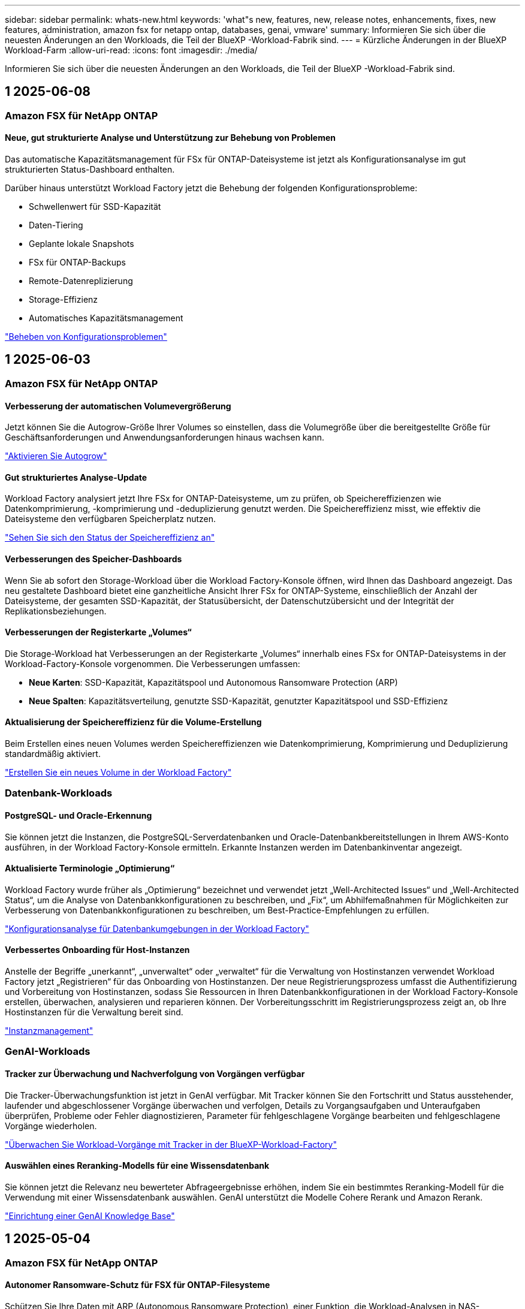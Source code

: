 ---
sidebar: sidebar 
permalink: whats-new.html 
keywords: 'what"s new, features, new, release notes, enhancements, fixes, new features, administration, amazon fsx for netapp ontap, databases, genai, vmware' 
summary: Informieren Sie sich über die neuesten Änderungen an den Workloads, die Teil der BlueXP -Workload-Fabrik sind. 
---
= Kürzliche Änderungen in der BlueXP  Workload-Farm
:allow-uri-read: 
:icons: font
:imagesdir: ./media/


[role="lead"]
Informieren Sie sich über die neuesten Änderungen an den Workloads, die Teil der BlueXP -Workload-Fabrik sind.



== 1 2025-06-08



=== Amazon FSX für NetApp ONTAP



==== Neue, gut strukturierte Analyse und Unterstützung zur Behebung von Problemen

Das automatische Kapazitätsmanagement für FSx für ONTAP-Dateisysteme ist jetzt als Konfigurationsanalyse im gut strukturierten Status-Dashboard enthalten.

Darüber hinaus unterstützt Workload Factory jetzt die Behebung der folgenden Konfigurationsprobleme:

* Schwellenwert für SSD-Kapazität
* Daten-Tiering
* Geplante lokale Snapshots
* FSx für ONTAP-Backups
* Remote-Datenreplizierung
* Storage-Effizienz
* Automatisches Kapazitätsmanagement


link:https://docs.netapp.com/us-en/workload-fsx-ontap/improve-configurations.html["Beheben von Konfigurationsproblemen"]



== 1 2025-06-03



=== Amazon FSX für NetApp ONTAP



==== Verbesserung der automatischen Volumevergrößerung

Jetzt können Sie die Autogrow-Größe Ihrer Volumes so einstellen, dass die Volumegröße über die bereitgestellte Größe für Geschäftsanforderungen und Anwendungsanforderungen hinaus wachsen kann.

link:https://docs.netapp.com/us-en/workload-fsx-ontap/edit-volume-autogrow.html["Aktivieren Sie Autogrow"]



==== Gut strukturiertes Analyse-Update

Workload Factory analysiert jetzt Ihre FSx for ONTAP-Dateisysteme, um zu prüfen, ob Speichereffizienzen wie Datenkomprimierung, -komprimierung und -deduplizierung genutzt werden. Die Speichereffizienz misst, wie effektiv die Dateisysteme den verfügbaren Speicherplatz nutzen.

link:https://docs.netapp.com/us-en/workload-fsx-ontap/improve-configurations.html["Sehen Sie sich den Status der Speichereffizienz an"]



==== Verbesserungen des Speicher-Dashboards

Wenn Sie ab sofort den Storage-Workload über die Workload Factory-Konsole öffnen, wird Ihnen das Dashboard angezeigt. Das neu gestaltete Dashboard bietet eine ganzheitliche Ansicht Ihrer FSx for ONTAP-Systeme, einschließlich der Anzahl der Dateisysteme, der gesamten SSD-Kapazität, der Statusübersicht, der Datenschutzübersicht und der Integrität der Replikationsbeziehungen.



==== Verbesserungen der Registerkarte „Volumes“

Die Storage-Workload hat Verbesserungen an der Registerkarte „Volumes“ innerhalb eines FSx for ONTAP-Dateisystems in der Workload-Factory-Konsole vorgenommen. Die Verbesserungen umfassen:

* *Neue Karten*: SSD-Kapazität, Kapazitätspool und Autonomous Ransomware Protection (ARP)
* *Neue Spalten*: Kapazitätsverteilung, genutzte SSD-Kapazität, genutzter Kapazitätspool und SSD-Effizienz




==== Aktualisierung der Speichereffizienz für die Volume-Erstellung

Beim Erstellen eines neuen Volumes werden Speichereffizienzen wie Datenkomprimierung, Komprimierung und Deduplizierung standardmäßig aktiviert.

link:https://docs.netapp.com/us-en/workload-fsx-ontap/create-volume.html["Erstellen Sie ein neues Volume in der Workload Factory"]



=== Datenbank-Workloads



==== PostgreSQL- und Oracle-Erkennung

Sie können jetzt die Instanzen, die PostgreSQL-Serverdatenbanken und Oracle-Datenbankbereitstellungen in Ihrem AWS-Konto ausführen, in der Workload Factory-Konsole ermitteln. Erkannte Instanzen werden im Datenbankinventar angezeigt.



==== Aktualisierte Terminologie „Optimierung“

Workload Factory wurde früher als „Optimierung“ bezeichnet und verwendet jetzt „Well-Architected Issues“ und „Well-Architected Status“, um die Analyse von Datenbankkonfigurationen zu beschreiben, und „Fix“, um Abhilfemaßnahmen für Möglichkeiten zur Verbesserung von Datenbankkonfigurationen zu beschreiben, um Best-Practice-Empfehlungen zu erfüllen.

link:https://docs.netapp.com/us-en/workload-databases/optimize-overview.html["Konfigurationsanalyse für Datenbankumgebungen in der Workload Factory"]



==== Verbessertes Onboarding für Host-Instanzen

Anstelle der Begriffe „unerkannt“, „unverwaltet“ oder „verwaltet“ für die Verwaltung von Hostinstanzen verwendet Workload Factory jetzt „Registrieren“ für das Onboarding von Hostinstanzen. Der neue Registrierungsprozess umfasst die Authentifizierung und Vorbereitung von Hostinstanzen, sodass Sie Ressourcen in Ihren Datenbankkonfigurationen in der Workload Factory-Konsole erstellen, überwachen, analysieren und reparieren können. Der Vorbereitungsschritt im Registrierungsprozess zeigt an, ob Ihre Hostinstanzen für die Verwaltung bereit sind.

link:https://docs.netapp.com/us-en/workload-databases/manage-instance.html["Instanzmanagement"]



=== GenAI-Workloads



==== Tracker zur Überwachung und Nachverfolgung von Vorgängen verfügbar

Die Tracker-Überwachungsfunktion ist jetzt in GenAI verfügbar. Mit Tracker können Sie den Fortschritt und Status ausstehender, laufender und abgeschlossener Vorgänge überwachen und verfolgen, Details zu Vorgangsaufgaben und Unteraufgaben überprüfen, Probleme oder Fehler diagnostizieren, Parameter für fehlgeschlagene Vorgänge bearbeiten und fehlgeschlagene Vorgänge wiederholen.

link:https://docs.netapp.com/us-en/workload-genai/general/monitor-operations.html["Überwachen Sie Workload-Vorgänge mit Tracker in der BlueXP-Workload-Factory"]



==== Auswählen eines Reranking-Modells für eine Wissensdatenbank

Sie können jetzt die Relevanz neu bewerteter Abfrageergebnisse erhöhen, indem Sie ein bestimmtes Reranking-Modell für die Verwendung mit einer Wissensdatenbank auswählen. GenAI unterstützt die Modelle Cohere Rerank und Amazon Rerank.

link:https://docs.netapp.com/us-en/workload-genai/knowledge-base/create-knowledgebase.html["Einrichtung einer GenAI Knowledge Base"]



== 1 2025-05-04



=== Amazon FSX für NetApp ONTAP



==== Autonomer Ransomware-Schutz für FSX für ONTAP-Filesysteme

Schützen Sie Ihre Daten mit ARP (Autonomous Ransomware Protection), einer Funktion, die Workload-Analysen in NAS-Umgebungen (NFS/SMB) nutzt, um abnormale Aktivitäten, die ein Ransomware-Angriff sein könnten, zu erkennen und zu warnen. Wird ein Angriff vermutet, erstellt ARP auch neue, unveränderliche Snapshots, anhand derer Sie Ihre Daten wiederherstellen können.

link:https://docs.netapp.com/us-en/workload-fsx-ontap/ransomware-protection.html["Schützen Sie Ihre Daten mit autonomem Ransomware-Schutz"]



==== Verbesserung des FlexGroup Volume-Ausgleiches

Bei einer BlueXP  Workload-Fabrik wird der FlexGroup Volume Ausgleichs-Assistent mit mehreren Layout-Optionen zur Ausbalancierung der Daten in einem FlexGroup Volume eingeführt. Die Ausbalancierung verteilt Daten gleichmäßig auf die FlexGroup-Mitglieds-Volumes.

link:https://docs.netapp.com/us-en/workload-fsx-ontap/rebalance-volume.html["Bringen Sie die Kapazität in einem FlexGroup Volume wieder ins Gleichgewicht"]



==== Implementierung von Best Practices für ein FSX für ONTAP-Filesystem

Die BlueXP  Workload Factory bietet ein Dashboard, über das Sie den gut konzipierten Status Ihrer Filesystem-Konfigurationen überprüfen können. Mithilfe dieser Analyse können Sie Best Practices für Ihre FSX for ONTAP-Dateisysteme implementieren. Die Dateisystemkonfigurationsanalyse umfasst die folgenden Konfigurationen: SSD-Kapazitätsgrenze, geplante lokale Snapshots, geplante FSX für ONTAP-Backups, Daten-Tiering und Remote-Datenreplizierung.

* link:https://docs.netapp.com/us-en/workload-fsx-ontap/configuration-analysis.html["Informieren Sie sich über die gut konzipierte Analyse für Filesystem-Konfigurationen"]
* link:https://docs.netapp.com/us-en/workload-fsx-ontap/improve-configurations.html["Implementieren Sie Best Practices für Ihre Dateisysteme"]




==== Dual-Protokoll-Volume-Sicherheitsoptionen

Sie können entweder NTFS oder UNIX als Sicherheitstil für ein Volume auswählen, um die Methode zu bestimmen, mit der Benutzer und Berechtigungen auf ein Volume zugreifen.

link:https://docs.netapp.com/us-en/workload-fsx-ontap/create-volume.html["Erstellen eines Volumes"]



==== Verbesserungen bei der Replizierung



===== Unterstützung für umgekehrte Replizierung von FSX für ONTAP nach On-Premises

Die umgekehrte Replizierung ist jetzt von einem FSX für ONTAP-Filesystem zu einem lokalen ONTAP-Cluster in der Workload-Factory-Konsole verfügbar.

link:https://docs.netapp.com/us-en/workload-fsx-ontap/reverse-replication.html["Umgekehrte Replikation"]



===== Datensicherung Volume-Replizierung

Sie können jetzt Datensicherungs-Volumes replizieren.

link:https://docs.netapp.com/us-en/workload-fsx-ontap/cascade-replication.html["Replizierung eines Datensicherheitsvolumes"]



===== Auswahl mehrerer Volumes

Es stehen mehrere Volumeauswahl zur Verfügung, sodass Sie genau die Volumes auswählen können, die Sie replizieren möchten.

link:https://docs.netapp.com/us-en/workload-fsx-ontap/create-replication.html["Erstellen einer Replikationsbeziehung"]



===== Etiketten für Richtlinien zur langfristigen Aufbewahrung

Wenn Sie die langfristige Aufbewahrung für eine Replikationsbeziehung aktivieren, müssen die Label von Quell- und Ziel-Volumes exakt übereinstimmen. Jetzt kann BlueXP  Workload Factory automatisch fehlende Quell-Volume-Labels für Sie erstellen.

link:https://docs.netapp.com/us-en/workload-fsx-ontap/create-replication.html["Erstellen einer Replikationsbeziehung"]



==== Der Dateiname FSX for ONTAP ist bei der Volume-Erstellung sichtbar

Wir haben die Sichtbarkeit von FSX für ONTAP-Dateisysteme während der Volume-Erstellung verbessert. Wenn Sie ein Volume erstellen, sehen Sie das FSX für ONTAP-Dateisystem, sodass Sie genau wissen, wo das Volume erstellt wird.



==== AWS-Konto ist für den Storage-Workload sichtbar

Wir haben die Account-Transparenz für den Storage Workload verbessert. Das AWS-Konto wird angezeigt, wenn Sie zu den Registerkarten *Volumes*, *Storage VMs* und *Replication* navigieren.



==== Verbesserungen bei der Verknüpfung

* Sie können einen Link aus einem FSX für ONTAP-Dateisystem in der Registerkarte Inventar schnell verknüpfen.
* BlueXP  Workload Factory unterstützt jetzt die Verwendung alternativer ONTAP-Benutzeranmeldeinformationen für die Link-Zuordnung.




==== Unterstützung der Link-Authentifizierung für AWS Secrets Manager

Sie haben jetzt die Möglichkeit, Secrets von AWS Secrets Manager zum Authentifizieren von Links zu verwenden, sodass Sie keine in der BlueXP  Workload Factory gespeicherten Anmeldeinformationen verwenden müssen.



==== Unterstützung von Tracker-Antworten

Tracker bietet jetzt API-Antworten, sodass Sie die REST API-Ausgabe zu der Aufgabe sehen können.

link:https://docs.netapp.com/us-en/workload-fsx-ontap/monitor-operations.html["Überwachen Sie den Betrieb mit Tracker"]



==== Kapazitätsvalidierung beim Wiederherstellen eines Volumes aus einem Backup

Beim Wiederherstellen eines Volumes aus einem Backup ermittelt die BlueXP  Workload Factory, ob Sie über genügend Kapazität für die Wiederherstellung verfügen. Andernfalls kann automatisch SSD-Storage-Tier-Kapazität hinzugefügt werden.

link:https://docs.netapp.com/us-en/workload-fsx-ontap/restore-from-backup.html["Stellen Sie ein Volume aus einem Backup wieder her"]



==== Unterstützung alternativer ONTAP-Benutzeranmeldeinformationen

Workload Factory unterstützt jetzt alternative Sätze von ONTAP-Anmeldeinformationen zur Erstellung von Dateisystemen, um Sicherheitsrisiken zu minimieren. Anstatt nur den Benutzer fsxadmin zu verwenden, können Sie einen anderen Satz von ONTAP-Anmeldeinformationen auswählen oder wählen, kein Passwort für Benutzer von fsxadmin und vsaadmin anzugeben.



==== Terminologie für Berechtigungen wurde aktualisiert

In der Benutzeroberfläche und Dokumentation der Workload Factory wird jetzt „schreibgeschützt“ für Leseberechtigungen und „Lesen/Schreiben“ für automatisierte Berechtigungen verwendet.



=== Datenbank-Workloads



==== Dashboard-Verbesserungen

* Kunden- und regionsübergreifende Ansichten sind verfügbar, wenn Sie in der BlueXP  Workload Factory-Konsole zwischen den Registerkarten navigieren. Die neuen Ansichten verbessern das Ressourcenmanagement, die Überwachung und die Optimierung.
* Über die Kachel *potenzielle Einsparungen* im Dashboard können Sie schnell überprüfen, was Sie sparen könnten, indem Sie vom Amazon Elastic Block Store oder Amazon FSX for Windows File Server zu FSX for ONTAP wechseln.




==== Ad-hoc-Scans für Datenbankkonfigurationen verfügbar

Die BlueXP -Workload-Fabrik für Datenbanken scannt gemanagte Microsoft SQL Server-Instanzen automatisch mit FSX für ONTAP Storage auf potenzielle Konfigurationsprobleme. Zusätzlich zum täglichen Scan können Sie jetzt jederzeit scannen.



==== Entfernung von Beurteilungsunterlagen vor Ort

Nachdem Sie die Einsparungen für einen lokalen Microsoft SQL Server-Host untersucht haben, haben Sie die Möglichkeit, den lokalen Host-Datensatz aus der BlueXP  Workload Factory zu entfernen.



==== Optimierungsverbesserungen



===== Klonbereinigung

Die Bewertung und Korrektur der Klonbereinigung identifiziert und managt alte und teure Klone. Klone, die älter als 60 Tage sind, können aktualisiert oder aus der BlueXP -Workload-Werkseinstellungen gelöscht werden.



===== Verschieben und Verwerfen der Konfigurationsanalyse

Einige Konfigurationen gelten möglicherweise nicht für Ihre Datenbankumgebungen. Sie haben jetzt die Möglichkeit, eine bestimmte Konfigurationsanalyse um 30 Tage zu verschieben oder die Analyse zu verwerfen.



==== Entfernung von Beurteilungsunterlagen vor Ort

Nachdem Sie die Einsparungen für einen lokalen Microsoft SQL Server-Host untersucht haben, haben Sie die Möglichkeit, den lokalen Host-Datensatz aus der BlueXP  Workload Factory zu entfernen.



==== Terminologie für Berechtigungen wurde aktualisiert

In der Benutzeroberfläche und Dokumentation der Workload Factory wird jetzt „schreibgeschützt“ für Leseberechtigungen und „Lesen/Schreiben“ für automatisierte Berechtigungen verwendet.



=== VMware-Workloads



==== Verbesserungen bei Amazon EC2 Migration Advisor

Diese Version der BlueXP  Workload-Farm für VMware umfasst folgende Verbesserungen zur Nutzung des Amazon EC2 Migrationsberaters:

*Einblicke in die NetApp-Dateninfrastruktur als Datenquelle*: Workload Factory stellt jetzt eine direkte Verbindung mit NetApp Data Infrastructure Insights her, um VMware Implementierungsinformationen zu erfassen, wenn Sie den Data Collector des EC2 Migration Advisor verwenden.

https://docs.netapp.com/us-en/workload-vmware/launch-onboarding-advisor-native.html["Erstellen eines Implementierungsplans für Amazon EC2 mithilfe des Migrationsberaters"]



==== Terminologie für Berechtigungen wurde aktualisiert

In der Benutzeroberfläche und Dokumentation der Workload Factory wird jetzt „schreibgeschützt“ für Leseberechtigungen und „Lesen/Schreiben“ für automatisierte Berechtigungen verwendet.



=== GenAI-Workloads



==== Support für NetApp Connector für Amazon Q Business

Diese Version von GenAI bietet Unterstützung für NetApp Connector für Amazon Q Business und ermöglicht Ihnen die Erstellung von Konnektoren für Amazon Q Business. Nutzen Sie den Amazon Q Business KI-Assistenten schnell und einfach mit einer geringeren Erstkonfiguration als mit dem Aufbau einer GenAI Knowledge Base für Amazon Bedrock.

link:https://docs.netapp.com/us-en/workload-genai/connector/define-connector.html["Erstellen Sie einen NetApp Connector für Amazon Q Business"]



==== Verbesserter Support für Chatmodelle

GenAI unterstützt jetzt die folgenden zusätzlichen Chatmodelle für Wissensdatenbanken:

* link:https://docs.mistral.ai/getting-started/models/models_overview/["Mistral KI-Modelle"^]
* link:https://docs.aws.amazon.com/bedrock/latest/userguide/titan-text-models.html["Amazon Titan Textmodelle"^]
* link:https://www.llama.com/docs/model-cards-and-prompt-formats/["Meta Llama Modelle"^]
* link:https://docs.ai21.com/["Jamba 1.5 Modelle"^]
* link:https://docs.cohere.com/docs/the-cohere-platform["Co-here Command-Modelle"^]
* link:https://aws.amazon.com/bedrock/deepseek/["Deepseek-Modelle"^]


GenAI unterstützt die Modelle von jedem Provider, die von Amazon Bedrock unterstützt werden: link:https://docs.aws.amazon.com/bedrock/latest/userguide/models-supported.html["Unterstützte Basismodelle in Amazon Bedrock"^]

link:https://docs.netapp.com/us-en/workload-genai/knowledge-base/create-knowledgebase.html["Einrichtung einer GenAI Knowledge Base"]



==== Terminologie für Berechtigungen wurde aktualisiert

In der Benutzeroberfläche und Dokumentation der Workload Factory wird jetzt „schreibgeschützt“ für Leseberechtigungen und „Lesen/Schreiben“ für automatisierte Berechtigungen verwendet.



=== Einrichtung und Administration



==== Autocomplete-Unterstützung für CloudShell

Wenn Sie BlueXP  Workload Factory CloudShell verwenden, können Sie einen Befehl eingeben und die Tabulatortaste drücken, um die verfügbaren Optionen anzuzeigen. Wenn mehrere Möglichkeiten vorhanden sind, zeigt die CLI eine Liste mit Vorschlägen an. Diese Funktion steigert die Produktivität, indem Fehler minimiert und die Befehlsausführung beschleunigt wird.



==== Terminologie für Berechtigungen wurde aktualisiert

In der Benutzeroberfläche und Dokumentation der Workload Factory wird jetzt „schreibgeschützt“ für Leseberechtigungen und „Lesen/Schreiben“ für automatisierte Berechtigungen verwendet.

Ungelöste Direktive in <stdin> – include::_include/workload-builders.adoc[] :leveloffset: +1



=== Terminologie für Berechtigungen wurde aktualisiert

In der Benutzeroberfläche und Dokumentation der Workload Factory wird jetzt „schreibgeschützt“ für Leseberechtigungen und „Lesen/Schreiben“ für automatisierte Berechtigungen verwendet.



== 1 2025-04-04



=== Datenbank-Workloads



==== Optimierungsverbesserungen

Bei der Optimierung Ihrer Datenbankumgebungen stehen neue Optimierungsbewertungen, Korrekturmaßnahmen und die Anzeige mehrerer Ressourcen zur Verfügung.



===== Stabilitätsbewertungen

Die Verbesserungen umfassen neue Stabilitätsbewertungen, um zu überprüfen, ob Datenredundanz- und Disaster-Recovery-Funktionen für Ihre Datenbankumgebungen konfiguriert werden.

* FSX für ONTAP-Backups: Analysiert, ob FSX für ONTAP-Dateisysteme, die die Volumes der SQL Server-Instanz bedienen, mit geplanten FSX für ONTAP-Backups konfiguriert sind.
* Regionsübergreifende Replizierung: Bewertet, ob FSX für ONTAP-Dateisysteme, die Microsoft SQL Server-Instanzen bedienen, mit regionsübergreifender Replizierung konfiguriert sind.




===== Problembehebung

Receive Side Scaling (RSS) Remediation konfiguriert RSS, um die Netzwerkverarbeitung auf mehrere Prozessoren zu verteilen und eine effiziente Lastverteilung zu gewährleisten.



===== Korrektur lokaler Snapshots

Lokale Snapshot-Korrektur richtet Snapshot-Richtlinien für Volumes für Ihre Microsoft SQL Server-Instanzen ein, um Ihre Datenbankumgebungen bei Datenverlust ausfallsicher zu halten.

link:https://docs.netapp.com/us-en/workload-databases/optimize-configurations.html["Optimieren von Konfigurationen"]



===== Unterstützung für die Auswahl mehrerer Ressourcen

Bei der Optimierung von Datenbankkonfigurationen können Sie nun spezifische Ressourcen anstelle aller Ressourcen auswählen.

link:https://docs.netapp.com/us-en/workload-databases/optimize-configurations.html["Optimieren von Konfigurationen"]



==== Verbesserte Bestandansicht

Die Registerkarte „Inventar“ in der Arbeitslastwerkkonsole wurde so optimiert, dass sie nur SQL-Server enthält, die auf Amazon FSX für NetApp ONTAP ausgeführt werden. Auf der Registerkarte „Einsparungen“ finden Sie jetzt SQL-Server vor Ort, die auf Amazon Elastic Block Store und Amazon FSX für Windows File Server ausgeführt werden.



==== Schnelles Erstellen für PostgreSQL-Serverimplementierung verfügbar

Sie können diese schnelle Bereitstellungsoption verwenden, um einen PostgreSQL-Server mit HA-Konfiguration und integrierten Best Practices zu erstellen.

link:https://docs.netapp.com/us-en/workload-databases/create-postgresql-server.html["Erstellen Sie einen PostgreSQL-Server in der BlueXP  Workload Factory"]



== 1 2025-03-30



=== VMware-Workloads



==== Verbesserungen bei Amazon EC2 Migration Advisor

Diese Version der BlueXP  Workload-Farm für VMware bietet mehrere Verbesserungen bei der Erfahrung des Amazon EC2 Migration Advisor:

* *Verbesserte Anleitung zur Volume-Zuweisung*: Die Informationen zur Volume-Zuweisung im EC2-Migrationsberater „Classify“ und „Package“ bietet eine verbesserte Lesbarkeit und Benutzerfreundlichkeit. Es werden nützlichste Informationen zu jedem Volume angezeigt, sodass Sie Volumes besser identifizieren und festlegen können, wie sie zugewiesen werden.
* *Data Collector-Skript-Effizienzverbesserungen*: Das Data Collector-Skript des EC2-Migrationsberaters optimiert die CPU-Nutzung bei der Erfassung von Daten für kleinere VM-Bereitstellungen.


https://docs.netapp.com/us-en/workload-vmware/launch-onboarding-advisor-native.html["Erstellen eines Implementierungsplans für Amazon EC2 mithilfe des Migrationsberaters"]



=== GenAI-Workloads



==== Verbesserte Unterstützung von Dateitypen

Diese Version von GenAI führt die Unterstützung von JSON- und JSONP-Dateiformaten ein, wenn Dateien aus Datenquellen erstellt `.json` werden. JSON-Dateien mit geschachtelten Objekten werden unterstützt, wobei die Unterstützung für verschachtelte Arrays eingeschränkt ist.

link:https://docs.netapp.com/us-en/workload-genai/knowledge-base/identify-data-sources-knowledge-base.html#supported-data-source-file-formats["Unterstützte Datenquelldateiformate"]



==== Internationalisierungsunterstützung für die externe Chatbot-Beispielanwendung

Sie können die Benutzeroberfläche der externen GenAI-Beispielanwendung für Chatbot jetzt ganz einfach in eine andere Sprache oder ein anderes Gebietsschema ändern.

link:https://github.com/NetApp/FSx-ONTAP-samples-scripts/tree/main/AI/GenAI-ChatBot-application-sample#netapp-workload-factory-genai-sample-application["Externe Beispiel-Chatbot-Anwendung von GenAI"]



==== Unterstützung für das Anthropic Claude Sonnet 3.7 Chat-Modell

GenAI bietet jetzt Unterstützung für das Anthropic Claude 3.7 Sonnet Chat-Modell. Die Beta-Funktionen von Claude 3.7 Sonnet ermöglichen bis zu 128K Output-Token pro Anfrage und unterstützen neue Computer-Use-Aktionen. Claude 3.7 Sonnet Extended Thinking Mode wird in einer zukünftigen GenAI Version unterstützt.

link:https://docs.netapp.com/us-en/workload-genai/knowledge-base/create-knowledgebase.html["Einrichtung einer GenAI Knowledge Base"]



==== Unterstützung für das Hinzufügen von Datenquellen von generischen NFS/SMB-Freigaben

Mit der Workload-Factory-API können Sie jetzt eine Datenquelle aus einer generischen NFSv3, NFSv4 oder SMB-Freigabe hinzufügen. Wenn Sie eine Datenquelle aus einer NFS- oder SMB-Freigabe hinzufügen, bleibt das Knowledge-Base-Volume auf einem Amazon FSX for NetApp ONTAP-Volume erhalten. Die Workload Factory Web UI unterstützt diese Funktion in einer zukünftigen Version.

link:https://console.workloads.netapp.com/api-doc["Verwenden Sie die Workload Factory API"^]



==== VPC-Peering-Unterstützung

Jetzt können Sie die GenAI-Infrastruktur über dieselbe Region hinweg implementieren link:https://docs.aws.amazon.com/vpc/latest/peering/what-is-vpc-peering.html["Peered Virtual Private Clouds (VPCs)"^]und dasselbe AWS-Konto verwenden. Sie können die AI-Engine in einer VPC implementieren und dann eine Knowledge Base in einer Peering-VPC erstellen. Anschließend können Sie Amazon FSX für NetApp ONTAP-Dateisysteme in einem Peering-VPC auswählen.

link:https://docs.netapp.com/us-en/workload-genai/knowledge-base/create-knowledgebase.html["Einrichtung einer GenAI Knowledge Base"]



=== Einrichtung und Administration



==== CloudShell meldet AI-generierte Fehlermeldungen für ONTAP-CLI-Befehle

Bei der Verwendung von CloudShell können Sie jedes Mal, wenn Sie einen ONTAP-CLI-Befehl ausgeben und ein Fehler auftritt, AI-generierte Fehlermeldungen erhalten, die eine Beschreibung des Fehlers, die Ursache des Fehlers und eine detaillierte Lösung enthalten.

link:https://docs.netapp.com/us-en/workload-setup-admin/use-cloudshell.html["Verwenden Sie CloudShell"]



==== iam:SimulatePermissionPolicy-Berechtigungsaktualisierung

Sie können jetzt die Berechtigung über die Konsole für die Werkseinstellungen managen `iam:SimulatePrincipalPolicy`, wenn Sie zusätzliche AWS-Kontoinformationen hinzufügen oder eine neue Workload-Funktion hinzufügen, z. B. den GenAI-Workload.

link:https://docs.netapp.com/us-en/workload-setup-admin/permissions-reference.html#change-log["Änderungsprotokoll für Berechtigungen"]



== 1 2025-03-02



=== VMware-Workloads



==== Verbesserungen bei Amazon EC2 Migration Advisor

Diese Version der BlueXP  Workload-Farm für VMware bietet mehrere Verbesserungen bei der Erfahrung des Amazon EC2 Migration Advisor:

* *Geschätzter Instanztyp*: Der Migrationsberater kann nun die Anforderungen Ihrer Umgebung prüfen und für jede VM einen geschätzten Amazon EC2 Instanztyp angeben. Sie können auswählen, den geschätzten Instanztyp für jede VM im Schritt „Umfang“ des Migrationsberaters einzubeziehen.
* *Möglichkeit Amazon EBS Volumes zu empfehlen*: Der Migrationsberater kann aufgrund bestimmter Kapazitäts- oder Performance-Anforderungen einer bestimmten Region nun die Migration von Daten-Volumes in den Amazon Elastic Block Store (EBS) anstelle von Amazon FSX for NetApp ONTAP empfehlen.
* * Verbesserte automatische Dateisystemzuweisung*: Amazon FSX für NetApp ONTAP Dateisystemzuweisung wurde verbessert, um Kosten besser zu optimieren und Durchsatz zu minimieren.


https://docs.netapp.com/us-en/workload-vmware/launch-onboarding-advisor-native.html["Erstellen eines Implementierungsplans für Amazon EC2 mithilfe des Migrationsberaters"]



== 1 2025-02-02



=== Einrichtung und Administration



==== CloudShell ist in der BlueXP -Workload-Factory-Konsole verfügbar

CloudShell ist an jedem beliebigen Ort in der BlueXP -Workload-Factory-Konsole verfügbar. CloudShell ermöglicht Ihnen, die in Ihrem BlueXP -Konto angegebenen AWS- und ONTAP-Anmeldeinformationen zu verwenden und AWS CLI-Befehle oder ONTAP CLI-Befehle in einer Shell-ähnlichen Umgebung auszuführen.

link:https://docs.netapp.com/us-en/workload-setup-admin/use-cloudshell.html["Verwenden Sie CloudShell"]



==== Berechtigungsaktualisierung für Datenbanken

Die folgende Berechtigung ist jetzt im _read_ Modus für Datenbanken verfügbar: `iam:SimulatePrincipalPolicy`.

link:https://docs.netapp.com/us-en/workload-setup-admin/permissions-reference.html#change-log["Änderungsprotokoll für Berechtigungen"]



== 1 2024-12-01

Ungelöste Direktive in <stdin> – include::_include/workload-builders.adoc[] :leveloffset: +1



=== Ursprüngliche Version des Builders-Workloads

Die BlueXP  Workload Factory for Builders vereinfacht die Nutzung und den Zugriff auf Softwareversionen, sodass keine benutzerdefinierten Tools oder Skripte erforderlich sind. Sie können Softwareversionen als in Perforce Helix Core integrierte, sofort-Clones als komfortable Arbeitsumgebung für Ihre Entwicklungsprozesse nutzen und so Zeit und Ressourcen sparen.

Die erste Version beinhaltet die Möglichkeit, Projekte und Arbeitsbereiche zu verwalten und Aktionen mit Codebox zu automatisieren. Sie können auch Builders mit Perforce Helix Core integrieren, so dass Sie verschiedene Versionen jedes Projekts verwalten und schnell zwischen ihnen wechseln können.
